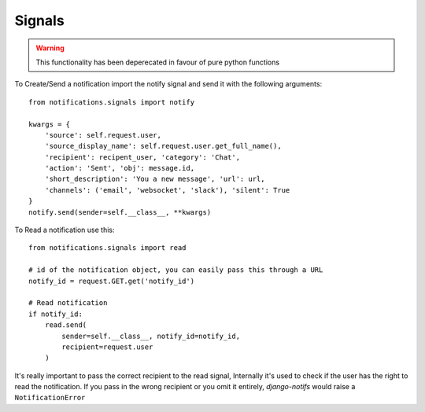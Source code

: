 Signals
*******

.. warning::
   This functionality has been deperecated in favour of pure python functions

To Create/Send a notification import the notify signal and send it with the following arguments::

    from notifications.signals import notify

    kwargs = {
        'source': self.request.user,
        'source_display_name': self.request.user.get_full_name(),
        'recipient': recipent_user, 'category': 'Chat',
        'action': 'Sent', 'obj': message.id,
        'short_description': 'You a new message', 'url': url,
        'channels': ('email', 'websocket', 'slack'), 'silent': True
    }
    notify.send(sender=self.__class__, **kwargs)

To Read a notification use this::

    from notifications.signals import read

    # id of the notification object, you can easily pass this through a URL
    notify_id = request.GET.get('notify_id')

    # Read notification
    if notify_id:
        read.send(
            sender=self.__class__, notify_id=notify_id,
            recipient=request.user
        )

It's really important to pass the correct recipient to the read signal, Internally it's used to check if the user has the right to read the notification. If you pass in the wrong recipient or you omit it entirely, `django-notifs` would raise a
``NotificationError``
